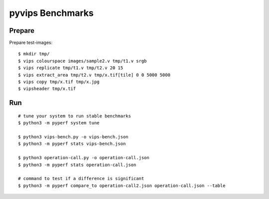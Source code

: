 pyvips Benchmarks
=================

Prepare
-------

Prepare test-images::

    $ mkdir tmp/
    $ vips colourspace images/sample2.v tmp/t1.v srgb
    $ vips replicate tmp/t1.v tmp/t2.v 20 15
    $ vips extract_area tmp/t2.v tmp/x.tif[tile] 0 0 5000 5000
    $ vips copy tmp/x.tif tmp/x.jpg
    $ vipsheader tmp/x.tif


Run
---

::

    # tune your system to run stable benchmarks
    $ python3 -m pyperf system tune

    $ python3 vips-bench.py -o vips-bench.json
    $ python3 -m pyperf stats vips-bench.json

    $ python3 operation-call.py -o operation-call.json
    $ python3 -m pyperf stats operation-call.json

    # command to test if a difference is significant
    $ python3 -m pyperf compare_to operation-call2.json operation-call.json --table
